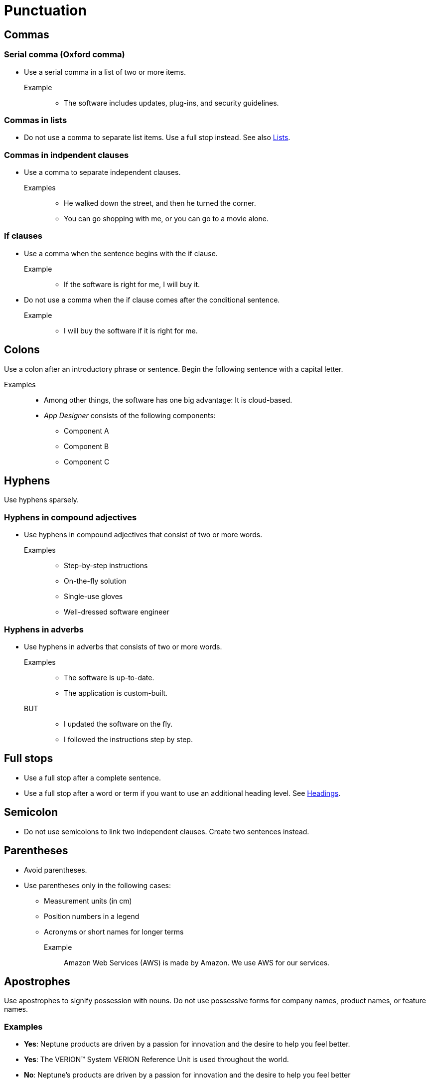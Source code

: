 = Punctuation

== Commas

=== Serial comma (Oxford comma)
* Use a serial comma in a list of two or more items.

Example::
** The software includes updates, plug-ins, and security guidelines.

=== Commas in lists
* Do not use a comma to separate list items.
Use a full stop instead. See also xref::lists.adoc[Lists].

=== Commas in indpendent clauses
* Use a comma to separate independent clauses.

Examples::
** He walked down the street, and then he turned the corner.
** You can go shopping with me, or you can go to a movie alone.

=== If clauses
* Use a comma when the sentence begins with the if clause.

Example::
** If the software is right for me, I will buy it.

* Do not use a comma when the if clause comes after the conditional sentence.

Example::
** I will buy the software if it is right for me.

== Colons
Use a colon after an introductory phrase or sentence. Begin the following sentence with a capital letter.

Examples::
** Among other things, the software has one big advantage: It is cloud-based.
** __App Designer__ consists of the following components:
*** Component A
*** Component B
*** Component C

== Hyphens
Use hyphens sparsely.

=== Hyphens in compound adjectives
* Use hyphens in compound adjectives that consist of two or more words.

Examples::
** Step-by-step instructions
** On-the-fly solution
** Single-use gloves
** Well-dressed software engineer

=== Hyphens in adverbs
* Use hyphens in adverbs that consists of two or more words.

Examples::
** The software is up-to-date.
** The application is custom-built.

BUT::
**  I updated the software on the fly.
** I followed the instructions step by step.

== Full stops
* Use a full stop after a complete sentence.
* Use a full stop after a word or term if you want to use an additional heading level. See xref::headings.adoc[Headings].

== Semicolon
* Do not use semicolons to link two independent clauses. Create two sentences instead.

== Parentheses
* Avoid parentheses.
* Use parentheses only in the following cases:
** Measurement units (in cm)
** Position numbers in a legend
** Acronyms or short names for longer terms

Example::
Amazon Web Services (AWS) is made by Amazon.
We use AWS for our services.

== Apostrophes
Use apostrophes to signify possession with nouns.
Do not use possessive forms for company names, product names, or feature names.

=== Examples
* *Yes*: Neptune products are driven by a passion for innovation and the desire to help you feel better.
* *Yes*: The VERION™ System VERION Reference Unit is used throughout the world.
* *No*: Neptune's products are driven by a passion for innovation and the desire to help you feel better
* *No*: The VERION™ System's VERION Reference Unit is used throughout the world.









